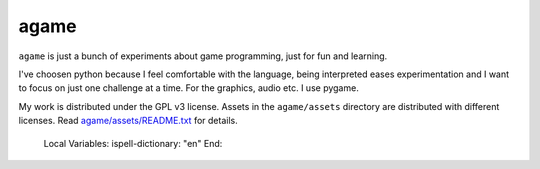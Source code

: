 *****
agame
*****

``agame`` is just a bunch of experiments about game programming, just
for fun and learning.

.. image:: etc/example01.png
   :align: center

I've choosen python because I feel comfortable with the language,
being interpreted eases experimentation and I want to focus on just
one challenge at a time. For the graphics, audio etc. I use pygame.

My work is distributed under the GPL v3 license. Assets in the
``agame/assets`` directory are distributed with different licenses.
Read `agame/assets/README.txt <agame/assets/README.txt>`_ for details.


..

   Local Variables:
   ispell-dictionary: "en"
   End:
